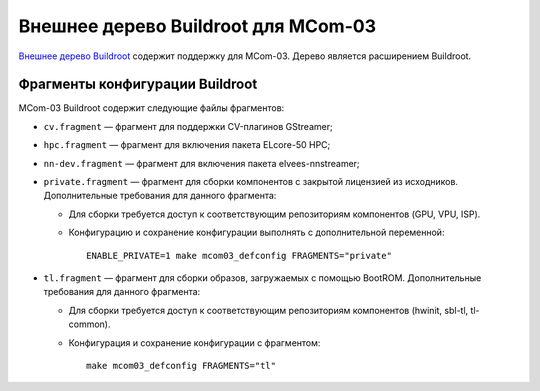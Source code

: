 ====================================
Внешнее дерево Buildroot для MCom-03
====================================

`Внешнее дерево Buildroot`__ содержит поддержку для MCom-03.
Дерево является расширением Buildroot.

__ https://buildroot.org/downloads/manual/manual.html#outside-br-custom

Фрагменты конфигурации Buildroot
================================

MCom-03 Buildroot содержит следующие файлы фрагментов:

* ``cv.fragment`` — фрагмент для поддержки CV-плагинов GStreamer;
* ``hpc.fragment`` — фрагмент для включения пакета ELcore-50 HPC;
* ``nn-dev.fragment`` — фрагмент для включения пакета elvees-nnstreamer;
* ``private.fragment`` — фрагмент для сборки компонентов с закрытой лицензией из исходников.
  Дополнительные требования для данного фрагмента:

  * Для сборки требуется доступ к соответствующим репозиториям компонентов (GPU, VPU, ISP).
  * Конфигурацию и сохранение конфигурации выполнять с дополнительной переменной::

      ENABLE_PRIVATE=1 make mcom03_defconfig FRAGMENTS="private"

* ``tl.fragment`` — фрагмент для сборки образов, загружаемых с помощью BootROM.
  Дополнительные требования для данного фрагмента:

  * Для сборки требуется доступ к соответствующим репозиториям компонентов
    (hwinit, sbl-tl, tl-common).
  * Конфигурация и сохранение конфигурации с фрагментом::

      make mcom03_defconfig FRAGMENTS="tl"
